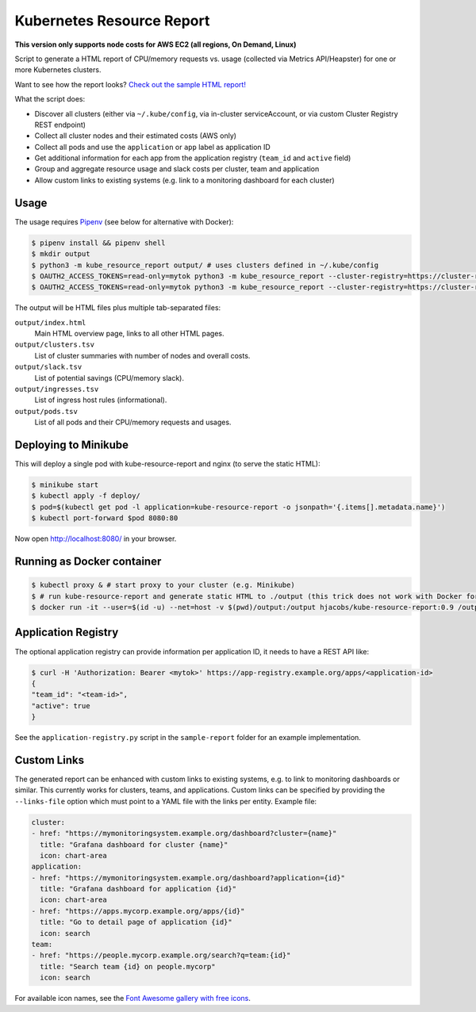 ==========================
Kubernetes Resource Report
==========================

.. image:: https://travis-ci.org/hjacobs/kube-resource-report.svg?branch=master
   :target: https://travis-ci.org/hjacobs/kube-resource-report
   :alt: Travis CI Build Status

.. image:: https://coveralls.io/repos/github/hjacobs/kube-resource-report/badge.svg?branch=master;_=1
   :target: https://coveralls.io/github/hjacobs/kube-resource-report?branch=master
   :alt: Code Coverage

.. image:: 	https://img.shields.io/docker/pulls/hjacobs/kube-resource-report.svg
   :target: https://hub.docker.com/r/hjacobs/kube-resource-report
   :alt: Docker pulls

**This version only supports node costs for AWS EC2 (all regions, On Demand, Linux)**

Script to generate a HTML report of CPU/memory requests vs. usage (collected via Metrics API/Heapster) for one or more Kubernetes clusters.

Want to see how the report looks? `Check out the sample HTML report! <https://hjacobs.github.io/kube-resource-report/sample-report/output/index.html>`_

What the script does:

* Discover all clusters (either via ``~/.kube/config``, via in-cluster serviceAccount, or via custom Cluster Registry REST endpoint)
* Collect all cluster nodes and their estimated costs (AWS only)
* Collect all pods and use the ``application`` or ``app`` label as application ID
* Get additional information for each app from the application registry (``team_id`` and ``active`` field)
* Group and aggregate resource usage and slack costs per cluster, team and application
* Allow custom links to existing systems (e.g. link to a monitoring dashboard for each cluster)


-----
Usage
-----

The usage requires `Pipenv <https://docs.pipenv.org/>`_ (see below for alternative with Docker):

.. code-block::

    $ pipenv install && pipenv shell
    $ mkdir output
    $ python3 -m kube_resource_report output/ # uses clusters defined in ~/.kube/config
    $ OAUTH2_ACCESS_TOKENS=read-only=mytok python3 -m kube_resource_report --cluster-registry=https://cluster-registry.example.org output/ # discover clusters via registry
    $ OAUTH2_ACCESS_TOKENS=read-only=mytok python3 -m kube_resource_report --cluster-registry=https://cluster-registry.example.org output/ --application-registry=https://app-registry.example.org # get team information

The output will be HTML files plus multiple tab-separated files:

``output/index.html``
    Main HTML overview page, links to all other HTML pages.
``output/clusters.tsv``
    List of cluster summaries with number of nodes and overall costs.
``output/slack.tsv``
    List of potential savings (CPU/memory slack).
``output/ingresses.tsv``
    List of ingress host rules (informational).
``output/pods.tsv``
    List of all pods and their CPU/memory requests and usages.


---------------------
Deploying to Minikube
---------------------

This will deploy a single pod with kube-resource-report and nginx (to serve the static HTML):

.. code-block::

    $ minikube start
    $ kubectl apply -f deploy/
    $ pod=$(kubectl get pod -l application=kube-resource-report -o jsonpath='{.items[].metadata.name}')
    $ kubectl port-forward $pod 8080:80

Now open http://localhost:8080/ in your browser.


---------------------------
Running as Docker container
---------------------------

.. code-block::

    $ kubectl proxy & # start proxy to your cluster (e.g. Minikube)
    $ # run kube-resource-report and generate static HTML to ./output (this trick does not work with Docker for Mac!)
    $ docker run -it --user=$(id -u) --net=host -v $(pwd)/output:/output hjacobs/kube-resource-report:0.9 /output


--------------------
Application Registry
--------------------

The optional application registry can provide information per application ID, it needs to have a REST API like:

.. code-block::

    $ curl -H 'Authorization: Bearer <mytok>' https://app-registry.example.org/apps/<application-id>
    {
    "team_id": "<team-id>",
    "active": true
    }

See the ``application-registry.py`` script in the ``sample-report`` folder for an example implementation.


------------
Custom Links
------------

The generated report can be enhanced with custom links to existing systems, e.g. to link to monitoring dashboards or similar.
This currently works for clusters, teams, and applications. Custom links can be specified by providing the ``--links-file`` option which must point to a YAML file
with the links per entity. Example file:

.. code-block:: yaml

    cluster:
    - href: "https://mymonitoringsystem.example.org/dashboard?cluster={name}"
      title: "Grafana dashboard for cluster {name}"
      icon: chart-area
    application:
    - href: "https://mymonitoringsystem.example.org/dashboard?application={id}"
      title: "Grafana dashboard for application {id}"
      icon: chart-area
    - href: "https://apps.mycorp.example.org/apps/{id}"
      title: "Go to detail page of application {id}"
      icon: search
    team:
    - href: "https://people.mycorp.example.org/search?q=team:{id}"
      title: "Search team {id} on people.mycorp"
      icon: search

For available icon names, see the `Font Awesome gallery with free icons <https://fontawesome.com/icons?d=gallery&m=free>`_.

